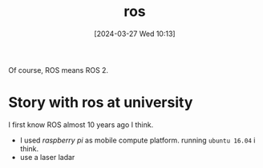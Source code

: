 #+title:      ros
#+date:       [2024-03-27 Wed 10:13]
#+filetags:   :ros:
#+identifier: 20240327T101347

Of course, ROS means ROS 2.

* Story with ros at university
I first know ROS almost 10 years ago I think.

- I used /raspberry pi/ as mobile compute platform. running =ubuntu 16.04= i think.
- use a laser ladar

